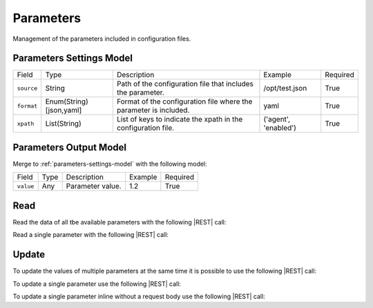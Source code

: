 .. _parameters:

Parameters 
==========

Management of the parameters included in configuration files.


.. _parameters-settings-model:

Parameters Settings Model
-------------------------

+-------------+-------------------------+-------------------------------------------------------------------+----------------------+----------+
| Field       | Type                    | Description                                                       | Example              | Required |
+-------------+-------------------------+-------------------------------------------------------------------+----------------------+----------+
| ``source``  | String                  | Path of the configuration file that includes the parameter.       | /opt/test.json       | True     |
+-------------+-------------------------+-------------------------------------------------------------------+----------------------+----------+
| ``format``  | Enum(String)[json,yaml] | Format of the configuration file where the parameter is included. | yaml                 | True     |
+-------------+-------------------------+-------------------------------------------------------------------+----------------------+----------+
| ``xpath``   | List(String)            | List of keys to indicate the xpath in the configuration file.     | ('agent', 'enabled') | True     |
+-------------+-------------------------+-------------------------------------------------------------------+----------------------+----------+


.. _parameters-output-model:

Parameters Output Model
---------------------

Merge to :ref:`parameters-settings-model` with the following model:
 
+-----------+------+------------------+---------+----------+
| Field     | Type | Description      | Example | Required |
+-----------+------+------------------+---------+----------+
| ``value`` | Any  | Parameter value. | 1.2     | True     |
+-----------+------+------------------+---------+----------+


Read
----

Read the data of all tbe available parameters with the following |REST| call:

.. http:get:: /parameters

    without request body.
    
    The output is a |JSON| dictionary with the following mappings:

    - key: Parameter ID;
    - value: :ref:`parameters-output-model`.

Read a single parameter with the following |REST| call:

.. http:get:: /parameters/{string:id}

    without the request body.

    :param id: indentifies the parameter to read.

    :resheader Content-Type: application/json

    The output is the :ref:`parameters-output-model` in |JSON| format.


Update
------

To update the values of multiple parameters at the same time it is possible to use the following |REST| call:

.. http:post:: /parameters

    with the request body as a |JSON| dictionary with the following mappings:

    - key: Parameter ID;
    - value: any possible value.

    :reqheader Content-Type: application/json
    :resheader Content-Type: application/json

    The output is the a |JSON| dictionary with the following mappings:

    - key: Parameter ID
    - value: :ref:`base-action-model`

To update a single parameter use the following |REST| call:

.. http:post:: /parameters/{string:id}

    with the request body as |JSON| dictionary of any possible value.

    :param id: indentifies the parameter to update.

    :reqheader Content-Type: application/json
    :resheader Content-Type: application/json

    The output is the :ref:`base-action-model` in |JSON| format.

To update a single parameter inline without a request body use the following |REST| call:

.. http:post:: /parameters/{string:id}/{string:value}

    without the request body.

    :param id: indentifies the parameter to update.
    :param value: new value of the parameter.

    :resheader Content-Type: application/json

    The output is the :ref:`base-action-model` in |JSON| format.


.. |JSON| replace:: :abbr:`JSON (JavaScript Object Notation)`
.. |REST| replace:: :abbr:`REST (Representational State Transfer)`
